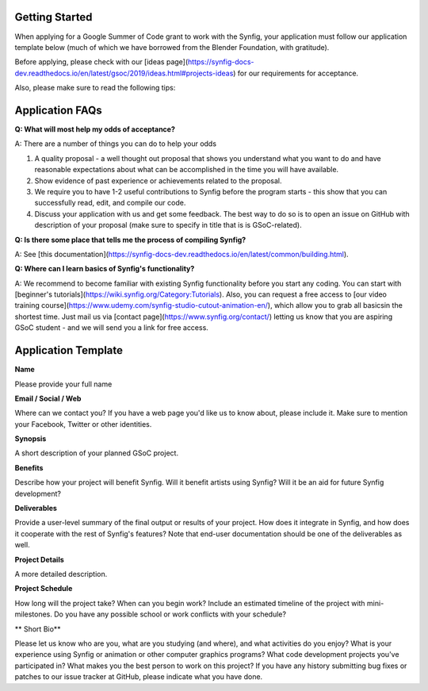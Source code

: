 .. _getting-started:

Getting Started
=====================

When applying for a Google Summer of Code grant to work with the Synfig, your application must follow our application template below (much of which we have borrowed from the Blender Foundation, with gratitude).

Before applying, please check with our [ideas page](https://synfig-docs-dev.readthedocs.io/en/latest/gsoc/2019/ideas.html#projects-ideas) for our requirements for acceptance. 

Also, please make sure to read the following tips:

Application FAQs
================

**Q: What will most help my odds of acceptance?**

A: There are a number of things you can do to help your odds

1. A quality proposal - a well thought out proposal that shows you understand what you want to do and have reasonable expectations about what can be accomplished in the time you will have available.
2. Show evidence of past experience or achievements related to the proposal.
3. We require you to have 1-2 useful contributions to Synfig before the program starts - this show that you can successfully read, edit, and compile our code.
4. Discuss your application with us and get some feedback. The best way to do so is to open an issue on GitHub with description of your proposal (make sure to specify in title that is is GSoC-related).

**Q: Is there some place that tells me the process of compiling Synfig?**

A: See [this documentation](https://synfig-docs-dev.readthedocs.io/en/latest/common/building.html).

**Q: Where can I learn basics of Synfig's functionality?**

A: We recommend to become familiar with existing Synfig functionality before you start any coding. You can start with [beginner's tutorials](https://wiki.synfig.org/Category:Tutorials). Also, you can request a free access to [our video training course](https://www.udemy.com/synfig-studio-cutout-animation-en/), which allow you to grab all basicsin the shortest time. Just mail us via [contact page](https://www.synfig.org/contact/) letting us know that you are aspiring GSoC student - and we will send you a link for free access.

Application Template
====================

**Name**

Please provide your full name

**Email / Social / Web**

Where can we contact you? If you have a web page you'd like us to know about, please include it. Make sure to mention your Facebook, Twitter or other identities.

**Synopsis**

A short description of your planned GSoC project.

**Benefits**

Describe how your project will benefit Synfig. Will it benefit artists using Synfig? Will it be an aid for future Synfig development?

**Deliverables**

Provide a user-level summary of the final output or results of your project. How does it integrate in Synfig, and how does it cooperate with the rest of Synfig's features? Note that end-user documentation should be one of the deliverables as well.

**Project Details**

A more detailed description.

**Project Schedule**

How long will the project take? When can you begin work? 
Include an estimated timeline of the project with mini-milestones.
Do you have any possible school or work conflicts with your schedule?

** Short Bio**

Please let us know who are you, what are you studying (and where), and what activities do you enjoy? What is your experience using Synfig or animation or other computer graphics programs? What code development projects you've participated in? What makes you the best person to work on this project? If you have any history submitting bug fixes or patches to our issue tracker at GitHub, please indicate what you have done.

